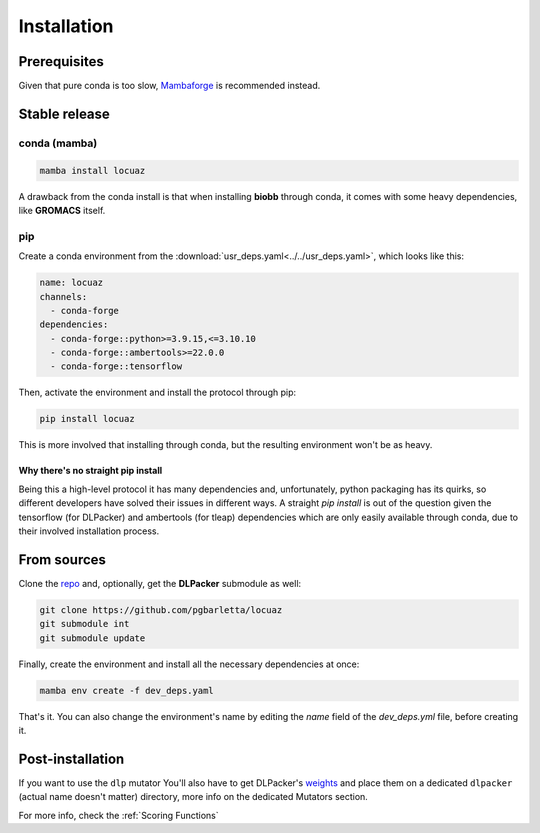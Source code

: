 .. highlight:: shell

============
Installation
============

Prerequisites
---------------

Given that pure conda is too slow, `Mambaforge <https://github.com/conda-forge/miniforge>`_ is
recommended instead.

Stable release
--------------

conda (mamba)
^^^^^^^^^^^^^^

.. code-block:: console

    mamba install locuaz

A drawback from the conda install is that when installing **biobb** through conda, it comes with some heavy
dependencies, like **GROMACS** itself.

pip
^^^

Create a conda environment from the :download:`usr_deps.yaml<../../usr_deps.yaml>`, which looks like this:

.. code-block:: console

    name: locuaz
    channels:
      - conda-forge
    dependencies:
      - conda-forge::python>=3.9.15,<=3.10.10
      - conda-forge::ambertools>=22.0.0
      - conda-forge::tensorflow

Then, activate the environment and install the protocol through pip:

.. code-block:: console

    pip install locuaz

This is more involved that installing through conda, but the resulting environment won't be as heavy.

Why there's no straight pip install
""""""""""""""""""""""""""""""""""""
Being this a high-level protocol it has many dependencies and, unfortunately, python packaging has its quirks, so
different developers have solved their issues in different ways.
A straight `pip install` is out of the question given the tensorflow (for DLPacker) and ambertools (for tleap)
dependencies which are only easily available through conda, due to their involved installation process.


From sources
------------

Clone the `repo`_ and, optionally, get the **DLPacker**  submodule as well:

.. code-block:: console

    git clone https://github.com/pgbarletta/locuaz
    git submodule int
    git submodule update

Finally, create the environment and install all the necessary dependencies at once:

.. code-block:: console

    mamba env create -f dev_deps.yaml

That's it. You can also change the environment's name by editing the `name` field of the `dev_deps.yml` file, before creating it.

Post-installation
------------------

If you want to use the ``dlp`` mutator You'll also have to get DLPacker's `weights <https://drive.google.com/file/d/1J4fV9aAr2nssrWN8mQ7Ui-9PVQseE0LQ/view?usp=sharing>`_
and place them on a dedicated ``dlpacker`` (actual name doesn't matter) directory, more info on the dedicated Mutators section.


.. _repo: https://github.com/pgbarletta/locuaz

For more info, check the :ref:`Scoring Functions`